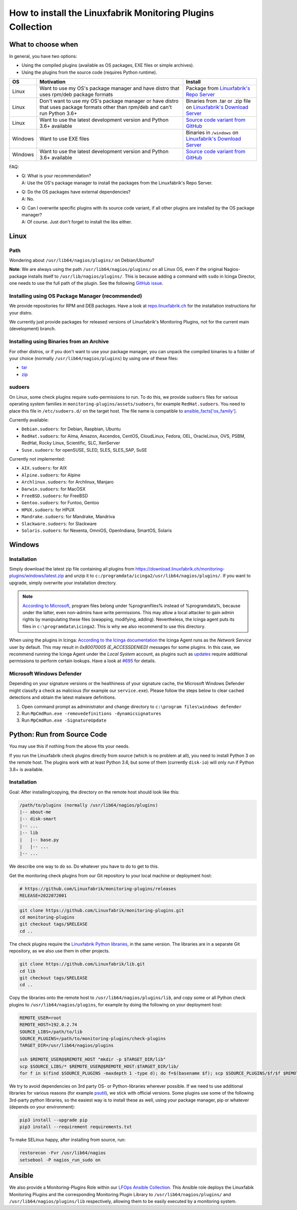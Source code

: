 How to install the Linuxfabrik Monitoring Plugins Collection
============================================================

What to choose when
-------------------

In general, you have two options:

* Using the compiled plugins (available as OS packages, EXE files or simple archives).
* Using the plugins from the source code (requires Python runtime).

.. csv-table::
    :header-rows: 1
    :widths: 10, 60, 30

    OS, Motivation, Install
    Linux,  "Want to use my OS's package manager and have distro that uses rpm/deb package formats","Package from `Linuxfabrik's Repo Server <https://repo.linuxfabrik.ch>`_"
    Linux,  "Don't want to use my OS's package manager or have distro that uses package formats other than rpm/deb and can't run Python 3.6+",Binaries from .tar or .zip file on `Linuxfabrik's Download Server <https://download.linuxfabrik.ch/monitoring-plugins/>`_
    Linux,  "Want to use the latest development version and Python 3.6+ available", `Source code variant from GitHub <https://github.com/Linuxfabrik/monitoring-plugins/tree/main>`_
    Windows,"Want to use EXE files",Binaries in ``/windows`` on `Linuxfabrik's Download Server <https://download.linuxfabrik.ch/monitoring-plugins/windows/>`_
    Windows,"Want to use the latest development version and Python 3.6+ available", `Source code variant from GitHub <https://github.com/Linuxfabrik/monitoring-plugins/tree/main>`_

FAQ:

* | Q: What is your recommendation?
  | A: Use the OS's package manager to install the packages from the Linuxfabrik's Repo Server.

* | Q: Do the OS packages have external dependencies?
  | A: No.

* | Q: Can I overwrite specific plugins with its source code variant, if all other plugins are installed by the OS package manager?
  | A: Of course. Just don't forget to install the libs either.


Linux
-----

Path
~~~~

Wondering about ``/usr/lib64/nagios/plugins/`` on Debian/Ubuntu?

**Note**: We are always using the path ``/usr/lib64/nagios/plugins/`` on all Linux OS, even if the original Nagios-package installs itself to ``/usr/lib/nagios/plugins/``. This is because adding a command with ``sudo`` in Icinga Director, one needs to use the full path of the plugin. See the following `GitHub issue <https://github.com/Icinga/icingaweb2-module-director/issues/2123>`_.


Installing using OS Package Manager (recommended)
~~~~~~~~~~~~~~~~~~~~~~~~~~~~~~~~~~~~~~~~~~~~~~~~~

We provide repositories for RPM and DEB packages. Have a look at `repo.linuxfabrik.ch <https://repo.linuxfabrik.ch/monitoring-plugins>`_ for the installation instructions for your distro.

We currently just provide packages for released versions of Linuxfabrik's Monitoring Plugins, not for the current main (development) branch.


Installing using Binaries from an Archive
~~~~~~~~~~~~~~~~~~~~~~~~~~~~~~~~~~~~~~~~~

For other distros, or if you don't want to use your package manager, you can unpack the compiled binaries to a folder of your choice (normally ``/usr/lib64/nagios/plugins``) by using one of these files:

* `tar <https://download.linuxfabrik.ch/monitoring-plugins/tar>`_
* `zip <https://download.linuxfabrik.ch/monitoring-plugins/zip>`_


sudoers
~~~~~~~

On Linux, some check plugins require ``sudo``-permissions to run. To do this, we provide ``sudoers`` files for various operating system families in ``monitoring-plugins/assets/sudoers``, for example ``RedHat.sudoers``. You need to place this file in ``/etc/sudoers.d/`` on the target host. The file name is compatible to `ansible_facts['os_family'] <https://github.com/ansible/ansible/blob/37ae2435878b7dd76b812328878be620a93a30c9/lib/ansible/module_utils/facts.py#L267>`_.

Currently available:

* ``Debian.sudoers``: for Debian, Raspbian, Ubuntu
* ``RedHat.sudoers``: for Alma, Amazon, Ascendos, CentOS, CloudLinux, Fedora, OEL, OracleLinux, OVS, PSBM, RedHat, Rocky Linux, Scientific, SLC, XenServer
* ``Suse.sudoers``: for openSUSE, SLED, SLES, SLES_SAP, SuSE

Currently not implemented:

* ``AIX.sudoers``: for AIX
* ``Alpine.sudoers``: for Alpine
* ``Archlinux.sudoers``: for Archlinux, Manjaro
* ``Darwin.sudoers``: for MacOSX
* ``FreeBSD.sudoers``: for FreeBSD
* ``Gentoo.sudoers``: for Funtoo, Gentoo
* ``HPUX.sudoers``: for HPUX
* ``Mandrake.sudoers``: for Mandrake, Mandriva
* ``Slackware.sudoers``: for Slackware
* ``Solaris.sudoers``: for Nexenta, OmniOS, OpenIndiana, SmartOS, Solaris


Windows
-------

Installation
~~~~~~~~~~~~

Simply download the latest zip file containing all plugins from https://download.linuxfabrik.ch/monitoring-plugins/windows/latest.zip and unzip it to ``c:/programdata/icinga2/usr/lib64/nagios/plugins/``. If you want to upgrade, simply overwrite your installation directory.

.. note::

    `According to Microsoft <https://docs.microsoft.com/en-us/windows/win32/win_cert/certification-requirements-for-windows-desktop-apps#10-apps-must-install-to-the-correct-folders-by-default>`_, program files belong under %programfiles% instead of %programdata%, because under the latter, even non-admins have write permissions. This may allow a local attacker to gain admin rights by manipulating these files (swapping, modifying, adding). Nevertheless, the Icinga agent puts its files in ``c:\programdata\icinga2``. This is why we also recommend to use this directory.

When using the plugins in Icinga: `According to the Icinga documentation <https://icinga.com/docs/icinga-2/latest/doc/06-distributed-monitoring/#agent-setup-on-windows-configuration-wizard>`_ the Icinga Agent runs as the *Network Service* user by default. This may result in *0x80070005 (E_ACCESSDENIED)* messages for some plugins. In this case, we recommend running the Icinga Agent under the *Local System* account, as plugins such as `updates <https://github.com/Linuxfabrik/monitoring-plugins/tree/main/check-plugins/updates>`_ require additional permissions to perform certain lookups. Have a look at `#695 <https://github.com/Linuxfabrik/monitoring-plugins/issues/695#>`_ for details.


Microsoft Windows Defender
~~~~~~~~~~~~~~~~~~~~~~~~~~

Depending on your signature versions or the healthiness of your signature cache, the Microsoft Windows Defender might classify a check as malicious (for example our ``service.exe``). Please follow the steps below to clear cached detections and obtain the latest malware definitions.

1. Open command prompt as administrator and change directory to ``c:\program files\windows defender``
2. Run ``MpCmdRun.exe -removedefinitions -dynamicsignatures``
3. Run ``MpCmdRun.exe -SignatureUpdate``


Python: Run from Source Code
----------------------------

You may use this if nothing from the above fits your needs.

If you run the Linuxfabrik check plugins directly from source (which is no problem at all), you need to install Python 3 on the remote host. The plugins work with at least Python 3.6, but some of them (currently ``disk-io``) will only run if Python 3.8+ is available.


Installation
~~~~~~~~~~~~

Goal: After installing/copying, the directory on the remote host should look like this:

.. code-block:: text

    /path/to/plugins (normally /usr/lib64/nagios/plugins)
    |-- about-me
    |-- disk-smart
    |-- ...
    |-- lib
    |   |-- base.py
    |   |-- ...
    |-- ...

We describe one way to do so. Do whatever you have to do to get to this.

Get the monitoring check plugins from our Git repository to your local machine or deployment host:

.. code-block:: bash

    # https://github.com/Linuxfabrik/monitoring-plugins/releases
    RELEASE=2022072001

.. code-block:: bash

    git clone https://github.com/Linuxfabrik/monitoring-plugins.git
    cd monitoring-plugins
    git checkout tags/$RELEASE
    cd ..

The check plugins require the `Linuxfabrik Python libraries <https://github.com/linuxfabrik/lib>`_, in the same version. The libraries are in a separate Git repository, as we also use them in other projects.

.. code-block:: bash

    git clone https://github.com/Linuxfabrik/lib.git
    cd lib
    git checkout tags/$RELEASE
    cd ..

Copy the libraries onto the remote host to ``/usr/lib64/nagios/plugins/lib``, and copy some or all Python check plugins to ``/usr/lib64/nagios/plugins``, for example by doing the following on your deployment host:

.. code-block:: bash

    REMOTE_USER=root
    REMOTE_HOST=192.0.2.74
    SOURCE_LIBS=/path/to/lib
    SOURCE_PLUGINS=/path/to/monitoring-plugins/check-plugins
    TARGET_DIR=/usr/lib64/nagios/plugins

    ssh $REMOTE_USER@$REMOTE_HOST "mkdir -p $TARGET_DIR/lib"
    scp $SOURCE_LIBS/* $REMOTE_USER@$REMOTE_HOST:$TARGET_DIR/lib/
    for f in $(find $SOURCE_PLUGINS -maxdepth 1 -type d); do f=$(basename $f); scp $SOURCE_PLUGINS/$f/$f $REMOTE_USER@$REMOTE_HOST:$TARGET_DIR/$f; done

We try to avoid dependencies on 3rd party OS- or Python-libraries wherever possible. If we need to use additional libraries for various reasons (for example `psutil <https://psutil.readthedocs.io/en/latest/>`_), we stick with official versions. Some plugins use some of the following 3rd-party python libraries, so the easiest way is to install these as well, using your package manager, pip or whatever (depends on your environment):

.. code-block:: bash

    pip3 install --upgrade pip
    pip3 install --requirement requirements.txt

To make SELinux happy, after installing from source, run:

.. code-block:: bash

    restorecon -Fvr /usr/lib64/nagios
    setsebool -P nagios_run_sudo on


Ansible
-------

We also provide a Monitoring-Plugins Role within our `LFOps Ansible Collection <https://galaxy.ansible.com/linuxfabrik/lfops>`_. This Ansible role deploys the Linuxfabik Monitoring Plugins and the corresponding Monitoring Plugin Library to ``/usr/lib64/nagios/plugins/`` and ``/usr/lib64/nagios/plugins/lib`` respectively, allowing them to be easily executed by a monitoring system.

